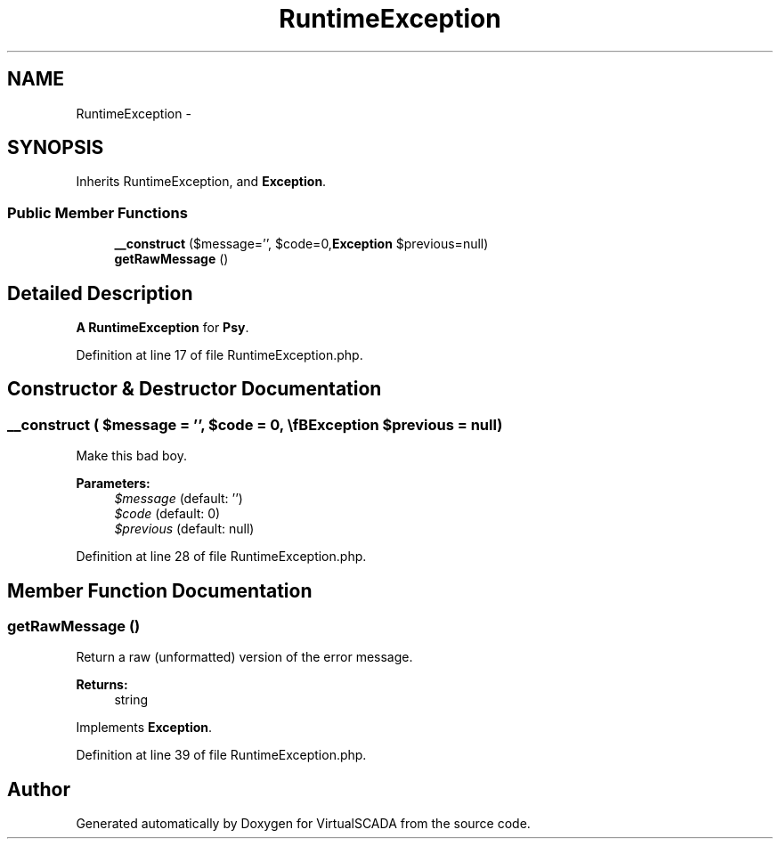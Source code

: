 .TH "RuntimeException" 3 "Tue Apr 14 2015" "Version 1.0" "VirtualSCADA" \" -*- nroff -*-
.ad l
.nh
.SH NAME
RuntimeException \- 
.SH SYNOPSIS
.br
.PP
.PP
Inherits RuntimeException, and \fBException\fP\&.
.SS "Public Member Functions"

.in +1c
.ti -1c
.RI "\fB__construct\fP ($message='', $code=0,\\\fBException\fP $previous=null)"
.br
.ti -1c
.RI "\fBgetRawMessage\fP ()"
.br
.in -1c
.SH "Detailed Description"
.PP 
\fBA\fP \fBRuntimeException\fP for \fBPsy\fP\&. 
.PP
Definition at line 17 of file RuntimeException\&.php\&.
.SH "Constructor & Destructor Documentation"
.PP 
.SS "__construct ( $message = \fC''\fP,  $code = \fC0\fP, \\\fBException\fP $previous = \fCnull\fP)"
Make this bad boy\&.
.PP
\fBParameters:\fP
.RS 4
\fI$message\fP (default: '') 
.br
\fI$code\fP (default: 0) 
.br
\fI$previous\fP (default: null) 
.RE
.PP

.PP
Definition at line 28 of file RuntimeException\&.php\&.
.SH "Member Function Documentation"
.PP 
.SS "getRawMessage ()"
Return a raw (unformatted) version of the error message\&.
.PP
\fBReturns:\fP
.RS 4
string 
.RE
.PP

.PP
Implements \fBException\fP\&.
.PP
Definition at line 39 of file RuntimeException\&.php\&.

.SH "Author"
.PP 
Generated automatically by Doxygen for VirtualSCADA from the source code\&.
